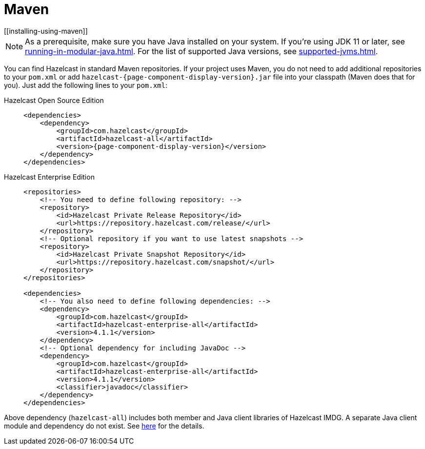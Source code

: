= Maven
[[installing-using-maven]]

NOTE: As a prerequisite, make sure you have Java installed on your system.
If you're using JDK 11 or later, see xref:running-in-modular-java.adoc[].
For the list of supported Java versions, see xref:supported-jvms.adoc[].

You can find Hazelcast in standard Maven repositories. If your
project uses Maven, you do not need to add
additional repositories to your `pom.xml` or add
`hazelcast-{page-component-display-version}.jar` file into your
classpath (Maven does that for you). Just add the following
lines to your `pom.xml`:

[tabs] 
==== 
Hazelcast Open Source Edition:: 
+ 
-- 

[source,xml,subs="attributes+"]
----
<dependencies>
    <dependency>
        <groupId>com.hazelcast</groupId>
        <artifactId>hazelcast-all</artifactId>
        <version>{page-component-display-version}</version>
    </dependency>
</dependencies>
----
--

Hazelcast Enterprise Edition::
+
[source,xml,subs="attributes+"]
----
<repositories>
    <!-- You need to define following repository: -->
    <repository>
        <id>Hazelcast Private Release Repository</id>
        <url>https://repository.hazelcast.com/release/</url>
    </repository>
    <!-- Optional repository if you want to use latest snapshots -->
    <repository>
        <id>Hazelcast Private Snapshot Repository</id>
        <url>https://repository.hazelcast.com/snapshot/</url>
    </repository>
</repositories>

<dependencies>
    <!-- You also need to define following dependencies: -->
    <dependency>
        <groupId>com.hazelcast</groupId>
        <artifactId>hazelcast-enterprise-all</artifactId>
        <version>4.1.1</version>
    </dependency>
    <!-- Optional dependency for including JavaDoc -->
    <dependency>
        <groupId>com.hazelcast</groupId>
        <artifactId>hazelcast-enterprise-all</artifactId>
        <version>4.1.1</version>
        <classifier>javadoc</classifier>
    </dependency>
</dependencies>
---- 
====

Above dependency (`hazelcast-all`) includes both member and Java
client libraries of Hazelcast IMDG. A separate Java client module
and dependency do not exist. See xref:ROOT:migration-guides.adoc#removal-of-hazelcast-client-module[here]
for the details.